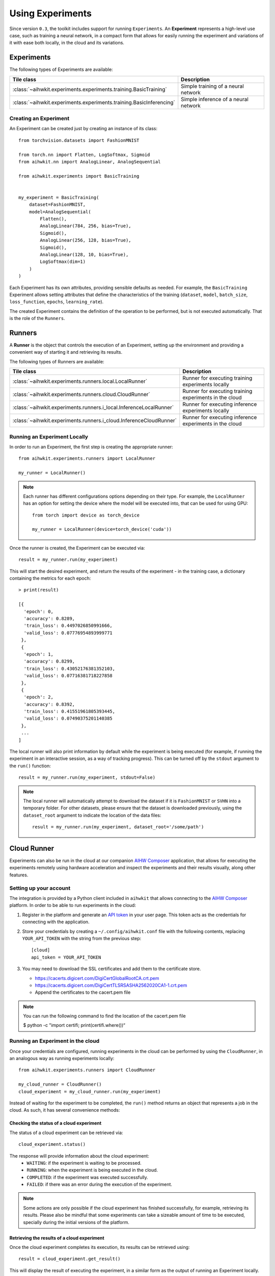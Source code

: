 Using Experiments
=================

Since version ``0.3``, the toolkit includes support for running ``Experiments``.
An **Experiment** represents a high-level use case, such as training a neural
network, in a compact form that allows for easily running the experiment and
variations of it with ease both locally, in the cloud and its variations.

Experiments
-----------

The following types of Experiments are available:

=====================================================================  ========
Tile class                                                             Description
=====================================================================  ========
:class:`~aihwkit.experiments.experiments.training.BasicTraining`       Simple training of a neural network
:class:`~aihwkit.experiments.experiments.training.BasicInferencing`    Simple inference of a neural network
=====================================================================  ========

Creating an Experiment
^^^^^^^^^^^^^^^^^^^^^^

An Experiment can be created just by creating an instance of its class::

    from torchvision.datasets import FashionMNIST

    from torch.nn import Flatten, LogSoftmax, Sigmoid
    from aihwkit.nn import AnalogLinear, AnalogSequential

    from aihwkit.experiments import BasicTraining


    my_experiment = BasicTraining(
        dataset=FashionMNIST,
        model=AnalogSequential(
            Flatten(),
            AnalogLinear(784, 256, bias=True),
            Sigmoid(),
            AnalogLinear(256, 128, bias=True),
            Sigmoid(),
            AnalogLinear(128, 10, bias=True),
            LogSoftmax(dim=1)
        )
    )

Each Experiment has its own attributes, providing sensible defaults as needed.
For example, the ``BasicTraining`` Experiment allows setting attributes that
define the characteristics of the training (``dataset``, ``model``,
``batch_size``, ``loss_function``, ``epochs``, ``learning_rate``).

The created Experiment contains the definition of the operation to be performed,
but is not executed automatically.  That is the role of the ``Runners``.

Runners
-------

A **Runner** is the object that controls the execution of an Experiment,
setting up the environment and providing a convenient way of starting it and
retrieving its results.

The following types of Runners are available:

===================================================================  ========
Tile class                                                           Description
===================================================================  ========
:class:`~aihwkit.experiments.runners.local.LocalRunner`              Runner for executing training experiments locally
:class:`~aihwkit.experiments.runners.cloud.CloudRunner`              Runner for executing training experiments in the cloud
:class:`~aihwkit.experiments.runners.i_local.InferenceLocalRunner`   Runner for executing inference experiments locally
:class:`~aihwkit.experiments.runners.i_cloud.InferenceCloudRunner`   Runner for executing inference experiments in the cloud
===================================================================  ========

Running an Experiment Locally
^^^^^^^^^^^^^^^^^^^^^^^^^^^^^

In order to run an Experiment, the first step is creating the appropriate
runner::

    from aihwkit.experiments.runners import LocalRunner

    my_runner = LocalRunner()

.. note::

    Each runner has different configurations options depending on their type.
    For example, the ``LocalRunner`` has an option for setting the device where
    the model will be executed into, that can be used for using GPU::

        from torch import device as torch_device

        my_runner = LocalRunner(device=torch_device('cuda'))

Once the runner is created, the Experiment can be executed via::

    result = my_runner.run(my_experiment)

This will start the desired experiment, and return the results of the
experiment - in the training case, a dictionary containing the metrics for each
epoch::

    > print(result)

    [{
      'epoch': 0,
      'accuracy': 0.8289,
      'train_loss': 0.4497026850991666,
      'valid_loss': 0.07776954893999771
     },
     {
      'epoch': 1,
      'accuracy': 0.8299,
      'train_loss': 0.43052176381352103,
      'valid_loss': 0.07716381718227858
     },
     {
      'epoch': 2,
      'accuracy': 0.8392,
      'train_loss': 0.41551961805393445,
      'valid_loss': 0.07490375201140385
     },
     ...
    ]

The local runner will also print information by default while the experiment
is being executed (for example, if running the experiment in an interactive
session, as a way of tracking progress). This can be turned off by the
``stdout`` argument to the ``run()`` function::

    result = my_runner.run(my_experiment, stdout=False)

.. note::

    The local runner will automatically attempt to download the dataset if it
    is ``FashionMNIST`` or ``SVHN`` into a temporary folder. For other datasets,
    please ensure that the dataset is downloaded previously, using the
    ``dataset_root`` argument to indicate the location of the data files::

        result = my_runner.run(my_experiment, dataset_root='/some/path')

Cloud Runner
------------

Experiments can also be run in the cloud at our companion `AIHW Composer`_
application, that allows for executing the experiments remotely using hardware
acceleration and inspect the experiments and their results visually, along
other features.

Setting up your account
^^^^^^^^^^^^^^^^^^^^^^^

The integration is provided by a Python client included in ``aihwkit`` that
allows connecting to the `AIHW Composer`_ platform. In order to be able to
run experiments in the cloud:

1. Register in the platform and generate an `API token`_ in your user page.
   This token acts as the credentials for connecting with the application.

2. Store your credentials by creating a ``~/.config/aihwkit.conf`` file with
   the following contents, replacing ``YOUR_API_TOKEN`` with the string
   from the previous step::

    [cloud]
    api_token = YOUR_API_TOKEN

3. You may need to download the SSL certificates and add them to the certificate store.
   
   - https://cacerts.digicert.com/DigiCertGlobalRootCA.crt.pem
   - https://cacerts.digicert.com/DigiCertTLSRSASHA2562020CA1-1.crt.pem
   - Append the certificates to the cacert.pem file

.. note::

   You can run the following command to find the location of the cacert.pem file

   $ python -c "import certifi; print(certifi.where())“

Running an Experiment in the cloud
^^^^^^^^^^^^^^^^^^^^^^^^^^^^^^^^^^

Once your credentials are configured, running experiments in the cloud can
be performed by using the ``CloudRunner``, in an analogous way as running
experiments locally::

    from aihwkit.experiments.runners import CloudRunner

    my_cloud_runner = CloudRunner()
    cloud_experiment = my_cloud_runner.run(my_experiment)

Instead of waiting for the experiment to be completed, the ``run()`` method
returns an object that represents a job in the cloud. As such, it has several
convenience methods:

Checking the status of a cloud experiment
"""""""""""""""""""""""""""""""""""""""""

The status of a cloud experiment can be retrieved via::

    cloud_experiment.status()

The response will provide information about the cloud experiment:
    * ``WAITING``: if the experiment is waiting to be processed.
    * ``RUNNING``: when the experiment is being executed in the cloud.
    * ``COMPLETED``: if the experiment was executed successfully.
    * ``FAILED``: if there was an error during the execution of the experiment.

.. note::

    Some actions are only possible if the cloud experiment has finished
    successfully, for example, retrieving its results. Please also be mindful
    that some experiments can take a sizeable amount of time to be executed,
    specially during the initial versions of the platform.

Retrieving the results of a cloud experiment
""""""""""""""""""""""""""""""""""""""""""""

Once the cloud experiment completes its execution, its results can be retrieved
using::

    result = cloud_experiment.get_result()

This will display the result of executing the experiment, in a similar form as
the output of running an Experiment locally.

Retrieving the content of the experiment
""""""""""""""""""""""""""""""""""""""""

The Experiment can be retrieved using::

    experiment = cloud_experiment.get_experiment()

This will return a local Experiment (for example, a ``BasicTraining``) that
can be used locally and their properties inspected. In particular, the weights
of the model will reflect the results of the experiment.

Retrieving a previous cloud experiment
""""""""""""""""""""""""""""""""""""""

The list of experiments previously executed in the cloud can be retrieved via::

    cloud_experiments = my_cloud_runner.list_experiments()

Please see https://github.com/IBM/aihwkit/tree/master/notebooks/cli for the experiment example notebooks.


.. _AIHW Composer: https://aihw-composer.draco.res.ibm.com/
.. _API token: https://aihw-composer.draco.res.ibm.com/account
